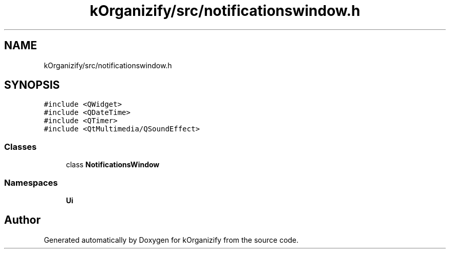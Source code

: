 .TH "kOrganizify/src/notificationswindow.h" 3 "Mon Jan 8 2024" "kOrganizify" \" -*- nroff -*-
.ad l
.nh
.SH NAME
kOrganizify/src/notificationswindow.h
.SH SYNOPSIS
.br
.PP
\fC#include <QWidget>\fP
.br
\fC#include <QDateTime>\fP
.br
\fC#include <QTimer>\fP
.br
\fC#include <QtMultimedia/QSoundEffect>\fP
.br

.SS "Classes"

.in +1c
.ti -1c
.RI "class \fBNotificationsWindow\fP"
.br
.in -1c
.SS "Namespaces"

.in +1c
.ti -1c
.RI " \fBUi\fP"
.br
.in -1c
.SH "Author"
.PP 
Generated automatically by Doxygen for kOrganizify from the source code\&.
